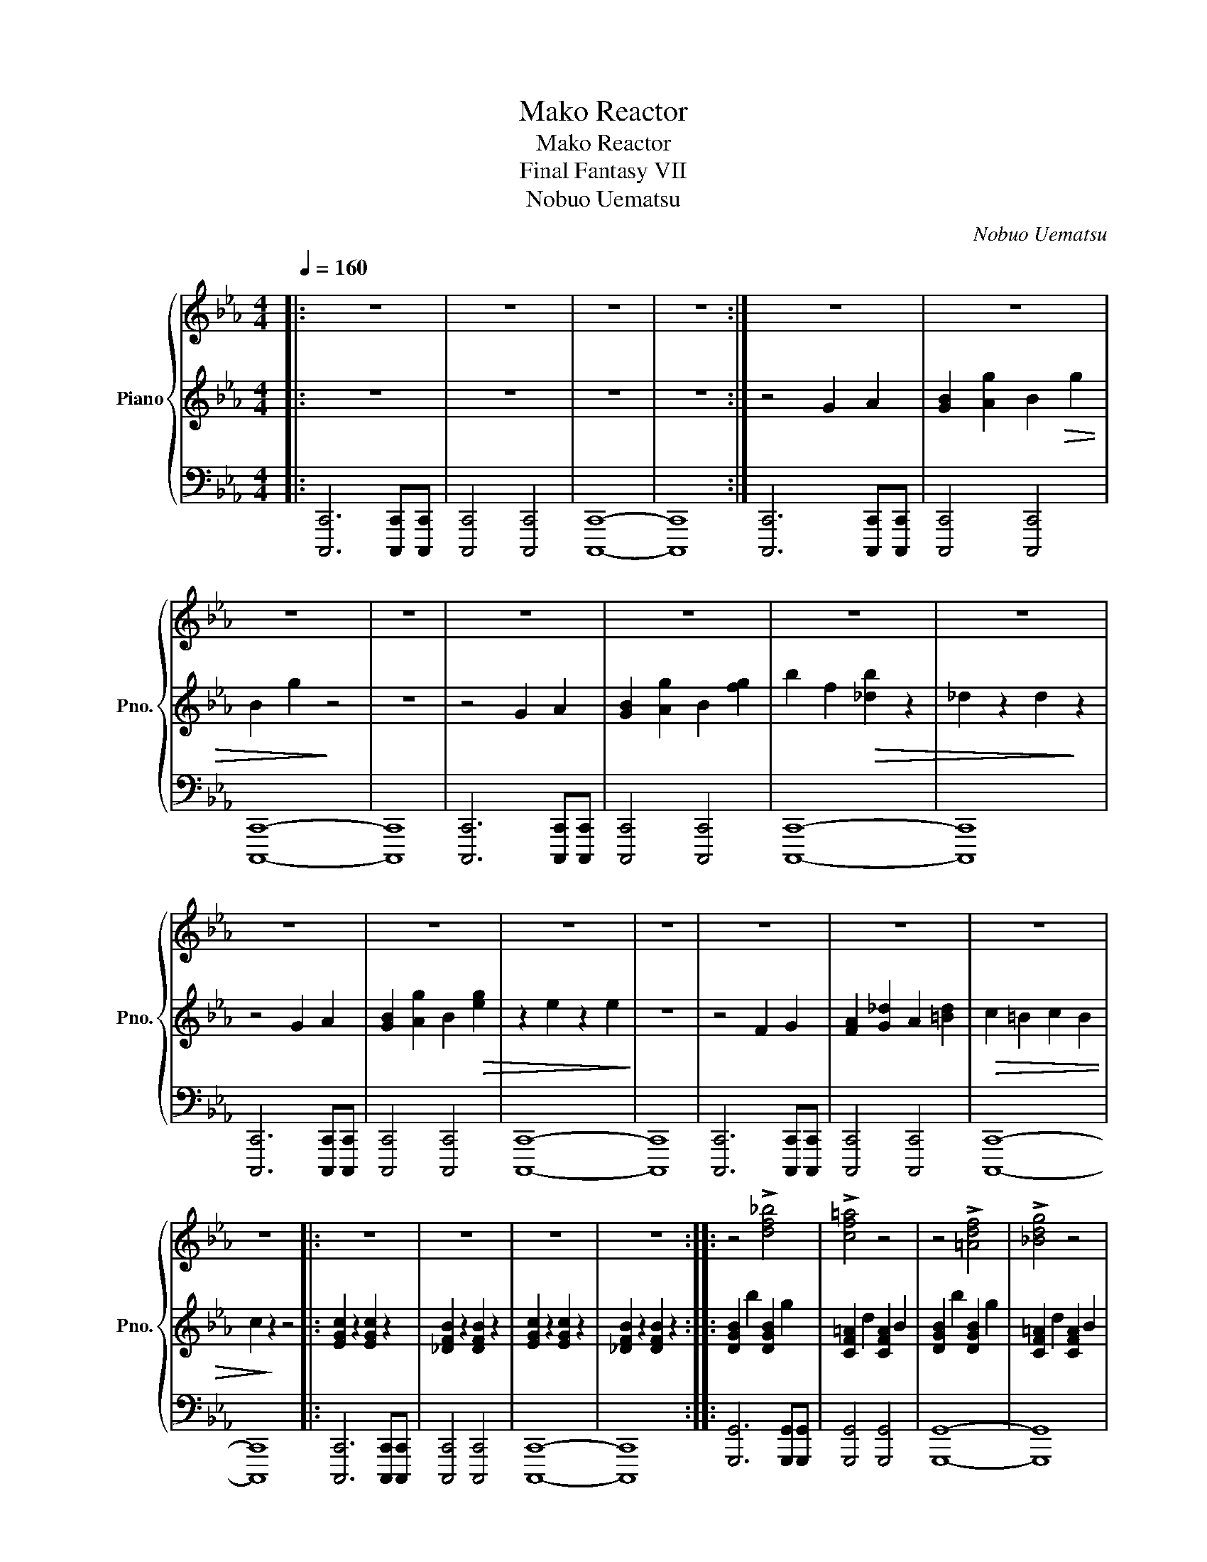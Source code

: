 X:1
T:Mako Reactor
T:Mako Reactor
T:Final Fantasy VII
T:Nobuo Uematsu
C:Nobuo Uematsu
%%score { 1 | 2 | 3 }
L:1/8
Q:1/4=160
M:4/4
K:Eb
V:1 treble nm="Piano" snm="Pno."
V:2 treble 
V:3 bass 
V:1
|: z8 | z8 | z8 | z8 :| z8 | z8 | z8 | z8 | z8 | z8 | z8 | z8 | z8 | z8 | z8 | z8 | z8 | z8 | z8 | %19
 z8 |: z8 | z8 | z8 | z8 :: z4 !>![df_b]4 | !>![cf=a]4 z4 | z4 !>![=Adf]4 | !>![_Bdg]4 z4 | %28
 z4 !>![df_b]4 |1 !>![cf=a]4 !>![=Adf]4 | !>![_Bdg]4 z4 | z8 :|2 !>![cf=a]4 !>![fac']4 | %33
 !>![df_b]4 z4 | z8 |: z4 !>![f_a_d']4 | !>![f_ac']4 z4 | z4 !>![cf_a]4 | !>![_df_b]4 z4 | %39
 z4 !>![f_a_d']4 |1 !>![_e_ac']4 !>![cfa]4 | !>![_df_b]4 z4 | z8 :|2 !>![_e_ac']4 !>![gc'_e']4 | %44
 !>![f_a_d']4 z4 | z8 || z8 | z8 | z8 | z8 | z8 | z8 | z8 | z8 | z8 | z8 | z8 | z8 | z8 | z8 | z8 | %61
 z8 |] %62
V:2
|: z8 | z8 | z8 | z8 :| z4 G2 A2 | [GB]2 [Ag]2 B2!>(! g2 | B2 g2!>)! z4 | z8 | z4 G2 A2 | %9
 [GB]2 [Ag]2 B2 [fg]2 | b2 f2!>(! [_db]2 z2 | _d2 z2 d2!>)! z2 | z4 G2 A2 | %13
 [GB]2 [Ag]2 B2!>(! [eg]2 | z2 e2 z2 e2!>)! | z8 | z4 F2 G2 | [FA]2 [G_d]2 A2 [=Bd]2 | %18
!>(! c2 =B2 c2 B2 | c2!>)! z2 z4 |: [EGc]2 z2 [EGc]2 z2 | [_DFB]2 z2 [DFB]2 z2 | %22
 [EGc]2 z2 [EGc]2 z2 | [_DFB]2 z2 [DFB]2 z2 :: [DGB]2 b2 [DGB]2 g2 | [CF=A]2 d2 [CFA]2 B2 | %26
 [DGB]2 b2 [DGB]2 g2 | [CF=A]2 d2 [CFA]2 B2 | [DGB]2 b2 [DGB]2 g2 |1 [CF=A]2 d2 [CFA]2 B2 | %30
 [DGB]2 b2 [DGB]2 g2 | [CF=A]2 d2 [CFA]2 B2 :|2 [CF=A]2 d2 [CFA]2 B2 | [DGB]2 b2 [DGB]2 g2 | %34
 [CF=A]2 d2 [CFA]2 B2 |: [FB_d]2 _d'2 [FBd]2 b2 | [EAc]2 f2 [EAc]2 _d2 | [FB_d]2 _d'2 [FBd]2 b2 | %38
 [EAc]2 f2 [EAc]2 _d2 | [FB_d]2 _d'2 [FBd]2 b2 |1 [EAc]2 f2 [EAc]2 _d2 | [FB_d]2 _d'2 [FBd]2 b2 | %42
 [EAc]2 f2 [EAc]2 _d2 :|2 [EAc]2 f2 [EAc]2 _d2 | [FB_d]2 _d'2 [FBd]2 b2 | [EAc]2 f2 [EAc]2 _d2 || %46
 z4 G2 A2 | [GB]2 [Ag]2 B2!>(! g2 | B2 g2!>)! z4 | z8 | z4 G2 A2 | [GB]2 [Ag]2 B2 [fg]2 | %52
 b2 f2!>(! [_db]2 z2 | _d2 z2 d2!>)! z2 | z4 G2 A2 | [GB]2 [Ag]2 B2!>(! [eg]2 | z2 e2 z2 e2!>)! | %57
 z8 | z4 F2 G2 | [FA]2 [G_d]2 A2 [=Bd]2 |!>(! c2 =B2 c2 B2 | c2!>)! z2 z4 |] %62
V:3
|: [C,,,C,,]6 [C,,,C,,][C,,,C,,] | [C,,,C,,]4 [C,,,C,,]4 | [C,,,C,,]8- | [C,,,C,,]8 :| %4
 [C,,,C,,]6 [C,,,C,,][C,,,C,,] | [C,,,C,,]4 [C,,,C,,]4 | [C,,,C,,]8- | [C,,,C,,]8 | %8
 [C,,,C,,]6 [C,,,C,,][C,,,C,,] | [C,,,C,,]4 [C,,,C,,]4 | [C,,,C,,]8- | [C,,,C,,]8 | %12
 [C,,,C,,]6 [C,,,C,,][C,,,C,,] | [C,,,C,,]4 [C,,,C,,]4 | [C,,,C,,]8- | [C,,,C,,]8 | %16
 [C,,,C,,]6 [C,,,C,,][C,,,C,,] | [C,,,C,,]4 [C,,,C,,]4 | [C,,,C,,]8- | [C,,,C,,]8 |: %20
 [C,,,C,,]6 [C,,,C,,][C,,,C,,] | [C,,,C,,]4 [C,,,C,,]4 | [C,,,C,,]8- | [C,,,C,,]8 :: %24
 [G,,,G,,]6 [G,,,G,,][G,,,G,,] | [G,,,G,,]4 [G,,,G,,]4 | [G,,,G,,]8- | [G,,,G,,]8 | %28
 [G,,,G,,]6 [G,,,G,,][G,,,G,,] |1 [G,,,G,,]4 [G,,,G,,]4 | [G,,,G,,]8 | %31
 !>![G,,,G,,]4 !>![F,,,F,,]4 :|2 [G,,,G,,]4 [G,,,G,,]4 | [G,,,G,,]8 | %34
 !>![G,,,G,,]4 !>![F,,,F,,]4 |: [B,,,B,,]6 [B,,,B,,][B,,,B,,] | [B,,,B,,]4 [B,,,B,,]4 | %37
 [B,,,B,,]8- | [B,,,B,,]8 | [B,,,B,,]6 [B,,,B,,][B,,,B,,] |1 [B,,,B,,]4 [B,,,B,,]4 | [B,,,B,,]8 | %42
 !>![B,,,B,,]4 !>![A,,,A,,]4 :|2 [B,,,B,,]4 [B,,,B,,]4 | [B,,,B,,]8 | %45
 !>![B,,,B,,]4 !>![A,,,A,,]4 || [C,,,C,,]6 [C,,,C,,][C,,,C,,] | [C,,,C,,]4 [C,,,C,,]4 | %48
 [C,,,C,,]8- | [C,,,C,,]8 | [C,,,C,,]6 [C,,,C,,][C,,,C,,] | [C,,,C,,]4 [C,,,C,,]4 | [C,,,C,,]8- | %53
 [C,,,C,,]8 | [C,,,C,,]6 [C,,,C,,][C,,,C,,] | [C,,,C,,]4 [C,,,C,,]4 | [C,,,C,,]8- | [C,,,C,,]8 | %58
 [C,,,C,,]6 [C,,,C,,][C,,,C,,] | [C,,,C,,]4 [C,,,C,,]4 | [C,,,C,,]8- | [C,,,C,,]8 |] %62

